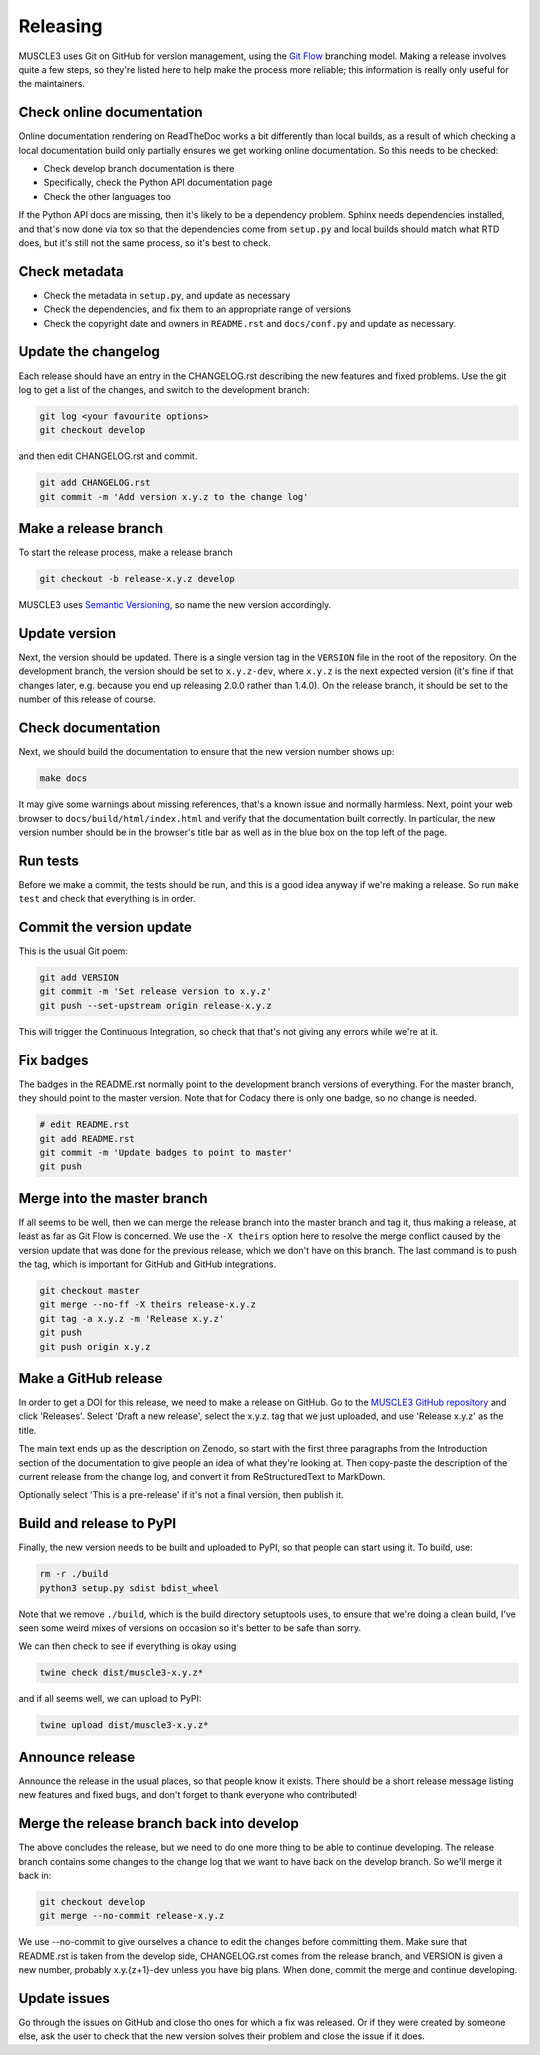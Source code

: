 .. _development:

Releasing
***********

MUSCLE3 uses Git on GitHub for version management, using the `Git Flow`_
branching model. Making a release involves quite a few steps, so they're listed
here to help make the process more reliable; this information is really only
useful for the maintainers.

Check online documentation
--------------------------

Online documentation rendering on ReadTheDoc works a bit differently than local
builds, as a result of which checking a local documentation build only partially
ensures we get working online documentation. So this needs to be checked:

- Check develop branch documentation is there
- Specifically, check the Python API documentation page
- Check the other languages too

If the Python API docs are missing, then it's likely to be a dependency problem.
Sphinx needs dependencies installed, and that's now done via tox so that the
dependencies come from ``setup.py`` and local builds should match what RTD does,
but it's still not the same process, so it's best to check.

Check metadata
--------------

- Check the metadata in ``setup.py``, and update as necessary
- Check the dependencies, and fix them to an appropriate range of versions
- Check the copyright date and owners in ``README.rst`` and ``docs/conf.py``
  and update as necessary.

Update the changelog
--------------------

Each release should have an entry in the CHANGELOG.rst describing the new
features and fixed problems. Use the git log to get a list of the changes, and
switch to the development branch:

.. code-block:: bash

  git log <your favourite options>
  git checkout develop

and then edit CHANGELOG.rst and commit.

.. code-block:: bash

  git add CHANGELOG.rst
  git commit -m 'Add version x.y.z to the change log'

Make a release branch
---------------------

To start the release process, make a release branch

.. code-block:: bash

  git checkout -b release-x.y.z develop

MUSCLE3 uses `Semantic Versioning`_, so name the new version accordingly.

Update version
--------------

Next, the version should be updated. There is a single version tag in the
``VERSION`` file in the root of the repository. On the development branch, the
version should be set to ``x.y.z-dev``, where ``x.y.z`` is the next expected
version (it's fine if that changes later, e.g. because you end up releasing
2.0.0 rather than 1.4.0).  On the release branch, it should be set to the number
of this release of course.

Check documentation
-------------------

Next, we should build the documentation to ensure that the new version number
shows up:

.. code-block:: bash

  make docs

It may give some warnings about missing references, that's a known issue and
normally harmless. Next, point your web browser to
``docs/build/html/index.html`` and verify that the documentation built
correctly. In particular, the new version number should be in the browser's
title bar as well as in the blue box on the top left of the page.

Run tests
---------

Before we make a commit, the tests should be run, and this is a good idea anyway
if we're making a release. So run ``make test`` and check that everything is in
order.

Commit the version update
-------------------------

This is the usual Git poem:

.. code-block:: bash

  git add VERSION
  git commit -m 'Set release version to x.y.z'
  git push --set-upstream origin release-x.y.z

This will trigger the Continuous Integration, so check that that's not giving
any errors while we're at it.

Fix badges
----------

The badges in the README.rst normally point to the development branch versions
of everything. For the master branch, they should point to the master version.
Note that for Codacy there is only one badge, so no change is needed.

.. code-block:: bash

  # edit README.rst
  git add README.rst
  git commit -m 'Update badges to point to master'
  git push

Merge into the master branch
----------------------------

If all seems to be well, then we can merge the release branch into the master
branch and tag it, thus making a release, at least as far as Git Flow is
concerned. We use the ``-X theirs`` option here to resolve the merge conflict
caused by the version update that was done for the previous release, which we
don't have on this branch. The last command is to push the tag, which is
important for GitHub and GitHub integrations.

.. code-block:: bash

  git checkout master
  git merge --no-ff -X theirs release-x.y.z
  git tag -a x.y.z -m 'Release x.y.z'
  git push
  git push origin x.y.z


Make a GitHub release
---------------------

In order to get a DOI for this release, we need to make a release on GitHub. Go
to the `MUSCLE3 GitHub repository`_ and click 'Releases'. Select 'Draft a new
release', select the x.y.z. tag that we just uploaded, and use 'Release x.y.z'
as the title.

The main text ends up as the description on Zenodo, so start with the first
three paragraphs from the Introduction section of the documentation to give
people an idea of what they're looking at. Then copy-paste the description of
the current release from the change log, and convert it from ReStructuredText
to MarkDown.

Optionally select 'This is a pre-release' if it's not a final version, then
publish it.

Build and release to PyPI
-------------------------

Finally, the new version needs to be built and uploaded to PyPI, so that people
can start using it. To build, use:

.. code-block:: bash

  rm -r ./build
  python3 setup.py sdist bdist_wheel

Note that we remove ``./build``, which is the build directory setuptools uses,
to ensure that we're doing a clean build, I've seen some weird mixes of versions
on occasion so it's better to be safe than sorry.

We can then check to see if everything is okay using

.. code-block:: bash

  twine check dist/muscle3-x.y.z*

and if all seems well, we can upload to PyPI:

.. code-block:: bash

  twine upload dist/muscle3-x.y.z*

Announce release
----------------

Announce the release in the usual places, so that people know it exists. There
should be a short release message listing new features and fixed bugs, and don't
forget to thank everyone who contributed!

Merge the release branch back into develop
------------------------------------------

The above concludes the release, but we need to do one more thing to be able to
continue developing. The release branch contains some changes to the change log
that we want to have back on the develop branch. So we'll merge it back in:

.. code-block:: bash

  git checkout develop
  git merge --no-commit release-x.y.z


We use --no-commit to give ourselves a chance to edit the changes before
committing them. Make sure that README.rst is taken from the develop side,
CHANGELOG.rst comes from the release branch, and VERSION is given a new number,
probably x.y.{z+1}-dev unless you have big plans. When done, commit the merge
and continue developing.

Update issues
-------------

Go through the issues on GitHub and close tho ones for which a fix was
released. Or if they were created by someone else, ask the user to check that
the new version solves their problem and close the issue if it does.


.. _`Git Flow`: http://nvie.com/posts/a-successful-git-branching-model/
.. _`Semantic Versioning`: http://www.semver.org
.. _`MUSCLE3 GitHub repository`: https://github.com/multiscale/muscle3
